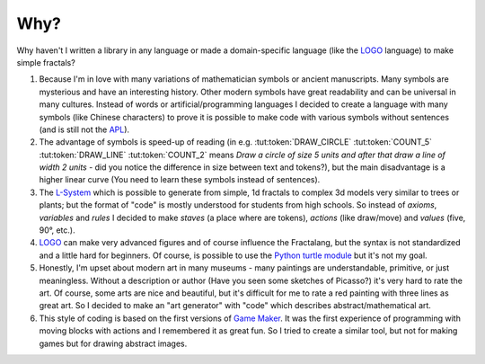 Why?
====

Why haven't I written a library in any language or made a domain-specific language
(like the LOGO_ language) to make simple fractals?

1. Because I'm in love with many variations of mathematician symbols or ancient manuscripts.
   Many symbols are mysterious and have an interesting history. Other modern symbols have
   great readability and can be universal in many cultures. Instead of words or
   artificial/programming languages I decided to create a language with many symbols
   (like Chinese characters) to prove it is possible to make code with various symbols
   without sentences (and is still not the APL_).
2. The advantage of symbols is speed-up of reading (in e.g. :tut:token:`DRAW_CIRCLE` :tut:token:`COUNT_5`
   :tut:token:`DRAW_LINE` :tut:token:`COUNT_2` means *Draw a circle of size 5 units and after that
   draw a line of width 2 units* - did you notice the difference in size between text and tokens?), but
   the main disadvantage is a higher linear curve (You need to learn these symbols instead of sentences).
3. The `L-System`_ which is possible to generate from simple, 1d fractals to complex 3d
   models very similar to trees or plants; but the format of "code" is mostly understood for
   students from high schools. So instead of *axioms*, *variables* and *rules* I decided to
   make *staves* (a place where are tokens), *actions* (like draw/move) and *values*
   (five, 90°, etc.).
4. LOGO_ can make very advanced figures and of course influence the Fractalang, but the syntax is
   not standardized and a little hard for beginners. Of course, is possible to use the `Python turtle module`_
   but it's not my goal.
5. Honestly, I'm upset about modern art in many museums - many paintings are understandable, primitive, or just meaningless.
   Without a description or author (Have you seen some sketches of Picasso?) it's very hard to rate the art.
   Of course, some arts are nice and beautiful, but it's difficult for me to rate a red painting with three lines as great art.
   So I decided to make an "art generator" with "code" which describes abstract/mathematical art.
6. This style of coding is based on the first versions of `Game Maker`_. It was the first experience of programming
   with moving blocks with actions and I remembered it as great fun. So I tried to create a similar tool,
   but not for making games but for drawing abstract images.


.. _APL: https://computerhistory.org/blog/the-apl-programming-language-source-code/
.. _Game Maker: http://www.multiwingspan.co.uk/old/gm/tutorials/breakout/br5.htm
.. _LOGO: https://en.wikipedia.org/wiki/Logo_(programming_language)
.. _L-System: https://en.wikipedia.org/wiki/L-system
.. _Python turtle module: https://docs.python.org/3/library/turtle.html
